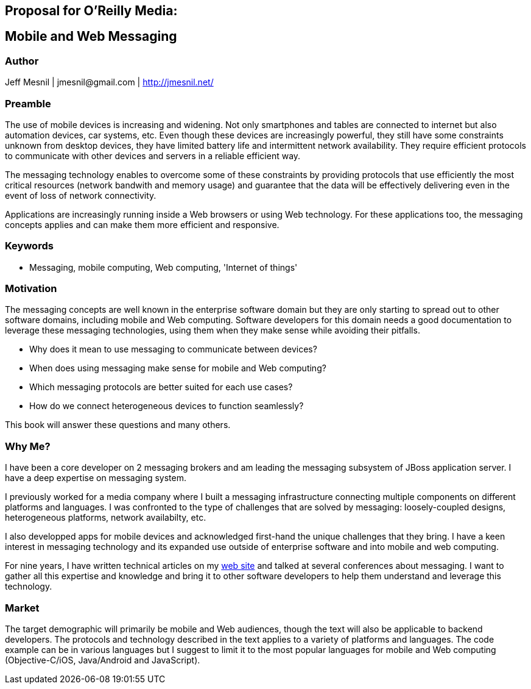 == Proposal for O’Reilly Media:

== Mobile and Web Messaging

=== Author
Jeff Mesnil | +jmesnil@gmail.com+ | http://jmesnil.net/

=== Preamble

The use of mobile devices is increasing and widening. Not only smartphones and tables are connected to internet but also automation devices, car systems, etc.
Even though these devices are increasingly powerful, they still have some constraints unknown from desktop devices, they have limited battery life and intermittent network availability.
They require efficient protocols to communicate with other devices and servers in a reliable efficient way.

The messaging technology enables to overcome some of these constraints by providing protocols that use efficiently the most critical resources (network bandwith and memory usage) and guarantee that the data will be effectively delivering even in the event of loss of network connectivity.

Applications are increasingly running inside a Web browsers or using Web technology. For these applications too, the messaging concepts applies and can make them more efficient and responsive.

=== Keywords

* Messaging, mobile computing, Web computing, 'Internet of things'

=== Motivation

The messaging concepts are well known in the enterprise software domain but they are only starting to spread out to other software domains, including mobile and Web computing.
Software developers for this domain needs a good documentation to leverage these messaging technologies, using them when they make sense while avoiding their pitfalls.

* Why does it mean to use messaging to communicate between devices?
* When does using messaging make sense for mobile and Web computing?
* Which messaging protocols are better suited for each use cases?
* How do we connect heterogeneous devices to function seamlessly?

This book will answer these questions and many others.

=== Why Me?

I have been a core developer on 2 messaging brokers and am leading the messaging subsystem of JBoss application server. I have a deep expertise on messaging system.

I previously worked for a media company where I built a messaging infrastructure connecting multiple components on different platforms and languages. I was confronted to the type of challenges that are solved by messaging: loosely-coupled designs, heterogeneous platforms, network availabilty, etc.

I also developped apps for mobile devices and acknowledged first-hand the unique challenges that they bring.
I have a keen interest in messaging technology and its expanded use outside of enterprise software and into mobile and web computing.

For nine years, I have written technical articles on my http://jmesnil.net/weblog[web site] and talked at several conferences about messaging. I want to gather all this expertise and knowledge and bring it to other software developers to help them understand and leverage this technology.

=== Market

The target demographic will primarily be mobile and Web audiences, though the text will also be applicable to backend developers.
The protocols and technology described in the text applies to a variety of platforms and languages.
The code example can be in various languages but I suggest to limit it to the most popular languages for mobile and Web computing (Objective-C/iOS, Java/Android and JavaScript).
